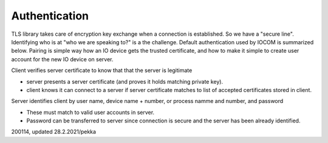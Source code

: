 Authentication 
============================
TLS library takes care of encryption key exchange when a connection is established.
So we have a "secure line". Identifying who is at "who we are speaking to?" is a the challenge. Default authentication used by IOCOM is summarized below. 
Pairing is simple way how an IO device gets the trusted certificate, and how to make it simple to create user account for the new IO device on server.

Client verifies server certificate to know that that the server is legitimate

* server presents a server certificate (and proves it holds matching private key).
* client knows it can connect to a server if server certificate matches to list of accepted certificates stored in client.

Server identifies client by user name, device name + number, or process namme and number, and password

* These must match to valid user accounts in server.
* Password can be transferred to server since connection is secure and the server has been already identified.

200114, updated 28.2.2021/pekka
